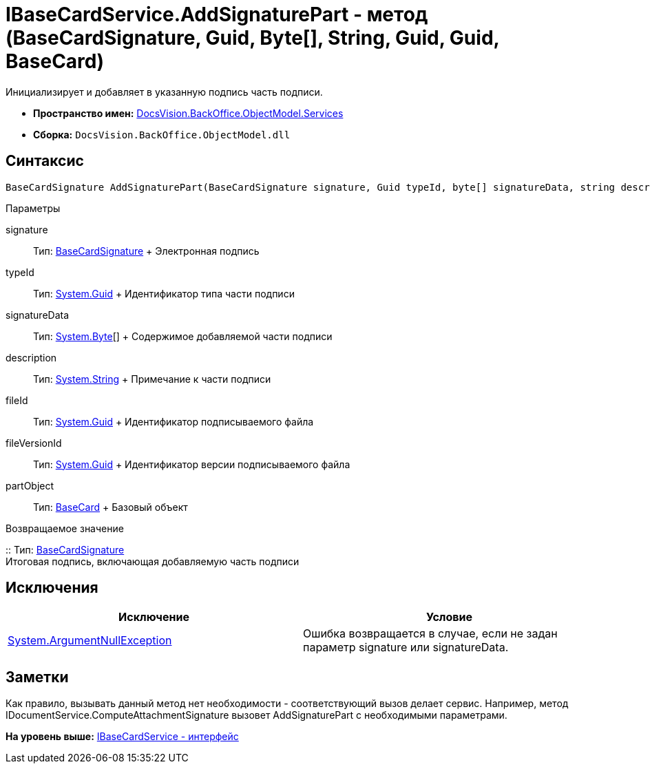 = IBaseCardService.AddSignaturePart - метод (BaseCardSignature, Guid, Byte[], String, Guid, Guid, BaseCard)

Инициализирует и добавляет в указанную подпись часть подписи.

* [.keyword]*Пространство имен:* xref:Services_NS.adoc[DocsVision.BackOffice.ObjectModel.Services]
* [.keyword]*Сборка:* [.ph .filepath]`DocsVision.BackOffice.ObjectModel.dll`

== Синтаксис

[source,pre,codeblock,language-csharp]
----
BaseCardSignature AddSignaturePart(BaseCardSignature signature, Guid typeId, byte[] signatureData, string description, Guid fileId, Guid fileVersionId, BaseCard partObject)
----

Параметры

signature::
  Тип: xref:../BaseCardSignature_CL.adoc[BaseCardSignature]
  +
  Электронная подпись
typeId::
  Тип: http://msdn.microsoft.com/ru-ru/library/system.guid.aspx[System.Guid]
  +
  Идентификатор типа части подписи
signatureData::
  Тип: http://msdn.microsoft.com/ru-ru/library/system.byte.aspx[System.Byte][]
  +
  Содержимое добавляемой части подписи
description::
  Тип: http://msdn.microsoft.com/ru-ru/library/system.string.aspx[System.String]
  +
  Примечание к части подписи
fileId::
  Тип: http://msdn.microsoft.com/ru-ru/library/system.guid.aspx[System.Guid]
  +
  Идентификатор подписываемого файла
fileVersionId::
  Тип: http://msdn.microsoft.com/ru-ru/library/system.guid.aspx[System.Guid]
  +
  Идентификатор версии подписываемого файла
partObject::
  Тип: xref:../BaseCard_CL.adoc[BaseCard]
  +
  Базовый объект

Возвращаемое значение

::
  Тип: xref:../BaseCardSignature_CL.adoc[BaseCardSignature]
  +
  Итоговая подпись, включающая добавляемую часть подписи

== Исключения

[cols=",",options="header",]
|===
|Исключение |Условие
|http://msdn.microsoft.com/ru-ru/library/system.argumentnullexception.aspx[System.ArgumentNullException] |Ошибка возвращается в случае, если не задан параметр signature или signatureData.
|===

== Заметки

Как правило, вызывать данный метод нет необходимости - соответствующий вызов делает сервис. Например, метод [.keyword .apiname]#IDocumentService.ComputeAttachmentSignature# вызовет [.keyword .apiname]#AddSignaturePart# с необходимыми параметрами.

*На уровень выше:* xref:../../../../../api/DocsVision/BackOffice/ObjectModel/Services/IBaseCardService_IN.adoc[IBaseCardService - интерфейс]
